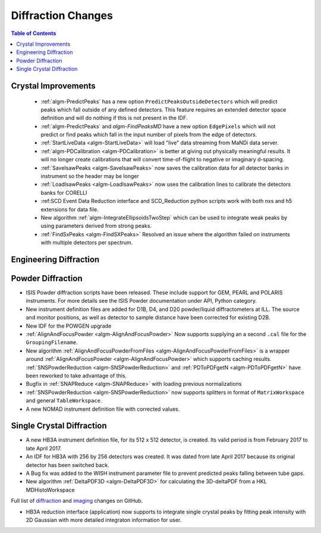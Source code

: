 ===================
Diffraction Changes
===================

.. contents:: Table of Contents
   :local:

Crystal Improvements
--------------------

 - :ref:`algm-PredictPeaks` has a new option ``PredictPeaksOutsideDetectors`` which will predict peaks which fall outside of any defined detectors. This feature requires an extended detector space definition and will do nothing if this is not present in the IDF.
 - :ref:`algm-PredictPeaks` and `algm-FindPeaksMD` have a new option ``EdgePixels`` which will not predict or find peaks which fall in the input number of pixels from the edge of detectors.
 - :ref:`StartLiveData <algm-StartLiveData>` will load "live" data streaming from MaNDi data server.
 - :ref:`algm-PDCalibration <algm-PDCalibration>` is better at giving out physically meaningful results. It will no longer create calibrations that will convert time-of-flight to negative or imaginary d-spacing.
 - :ref:`SaveIsawPeaks <algm-SaveIsawPeaks>` now saves the calibration data for all detector banks in instrument so the header may be longer
 - :ref:`LoadIsawPeaks <algm-LoadIsawPeaks>` now uses the calibration lines to calibrate the detectors banks for CORELLI
 - :ref:SCD Event Data Reduction interface and SCD_Reduction python scripts work with both nxs and h5 extensions for data file.
 - New algorithm :ref:`algm-IntegrateEllipsoidsTwoStep` which can be used to integrate weak peaks by using parameters derived from strong peaks.
 - :ref:`FindSxPeaks <algm-FindSXPeaks>` Resolved an issue where the algorithm failed on instruments with multiple detectors per spectrum.

Engineering Diffraction
-----------------------

Powder Diffraction
------------------

- ISIS Powder diffraction scripts have been released. These include support for
  GEM, PEARL and POLARIS instruments. For more details see the ISIS Powder documentation
  under API, Python category. 
- New instrument definition files are added for D1B, D4, and D20 powder/liquid diffractometers at ILL. The source and monitor positions, as well as detector to sample distance have been corrected for existing D2B.
- New IDF for the POWGEN upgrade
- :ref:`AlignAndFocusPowder <algm-AlignAndFocusPowder>` Now supports supplying an a second ``.cal`` file for the ``GroupingFilename``.
- New algorithm :ref:`AlignAndFocusPowderFromFiles <algm-AlignAndFocusPowderFromFiles>` is a wrapper around :ref:`AlignAndFocusPowder <algm-AlignAndFocusPowder>` which supports caching results. :ref:`SNSPowderReduction <algm-SNSPowderReduction>` and :ref:`PDToPDFgetN <algm-PDToPDFgetN>` have been reworked to take advantage of this.
- Bugfix in :ref:`SNAPReduce <algm-SNAPReduce>` with loading previous normalizations
- :ref:`SNSPowderReduction <algm-SNSPowderReduction>` now supports splitters in format of ``MatrixWorkspace`` and general ``TableWorkspace``.
- A new NOMAD instrument definition file with corrected values.

Single Crystal Diffraction
--------------------------

- A new HB3A instrument definition file, for its 512 x 512 detector, is created.  Its valid period is from February 2017 to late April 2017.
- An IDF for HB3A with 256 by 256 detectors was created.  It was dated from late April 2017 because its original detector has been switched back.
- A Bug fix was added to the WISH instrument parameter file to prevent predicted peaks falling between tube gaps.
- New algorithm :ref:`DeltaPDF3D <algm-DeltaPDF3D>` for calculating the 3D-deltaPDF from a HKL MDHistoWorkspace

Full list of `diffraction <https://github.com/mantidproject/mantid/issues?q=is%3Aclosed+milestone%3A%22Release+3.10%22+label%3A%22Component%3A+Diffraction%22>`_
and
`imaging <https://github.com/mantidproject/mantid/issues?q=is%3Aclosed+milestone%3A%22Release+3.10%22+label%3A%22Component%3A+Imaging%22>`_ changes on GitHub.

- HB3A reduction interface (application) now supports to integrate single crystal peaks by fitting peak intensity with 2D Gaussian with more detailed integraton information for user.
